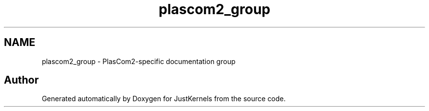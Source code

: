 .TH "plascom2_group" 3 "Fri Apr 10 2020" "Version 1.0" "JustKernels" \" -*- nroff -*-
.ad l
.nh
.SH NAME
plascom2_group \- PlasCom2-specific documentation group
.SH "Author"
.PP 
Generated automatically by Doxygen for JustKernels from the source code\&.
